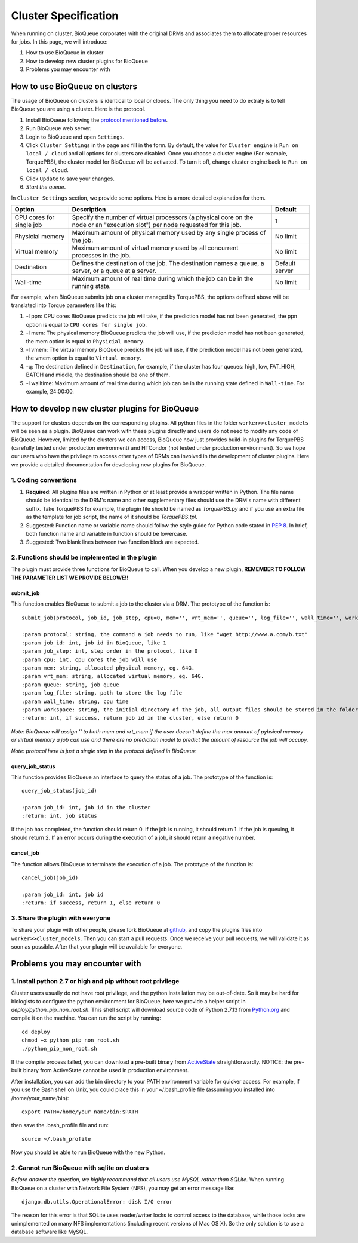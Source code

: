 Cluster Specification
=====================
When running on cluster, BioQueue corporates with the original DRMs and associates them to allocate proper resources for jobs. In this page, we will introduce:

1. How to use BioQueue in cluster
2. How to develop new cluster plugins for BioQueue
3. Problems you may encounter with


How to use BioQueue on clusters
-------------------------------
The usage of BioQueue on clusters is identical to local or clouds. The only
thing you need to do extraly is to tell BioQueue you are using a cluster. Here
is the protocol.

1. Install BioQueue following the `protocol mentioned before <getstarted.html>`_.
2. Run BioQueue web server.
3. Login to BioQueue and open ``Settings``.
4. Click ``Cluster Settings`` in the page and fill in the form. By default, the value for ``Cluster engine`` is ``Run on local / cloud`` and all options for clusters are disabled. Once you choose a cluster engine (For example, TorquePBS), the cluster model for BioQueue will be activated. To turn it off, change cluster engine back to ``Run on local / cloud``.
5. Click ``Update`` to save your changes.
6. *Start the queue*.

In ``Cluster Settings`` section, we provide some options. Here is a more
detailed explanation for them.

+------------------------+------------------------------------------------------------------------------------------------------------------------------+--------------+
|Option                  |Description                                                                                                                   |Default       |
+========================+==============================================================================================================================+==============+
|CPU cores for single job|Specify the number of virtual processors (a physical core on the node or an "execution slot") per node requested for this job.|1             |
+------------------------+------------------------------------------------------------------------------------------------------------------------------+--------------+
|Physicial memory        |Maximum amount of physical memory used by any single process of the job.                                                      |No limit      |
+------------------------+------------------------------------------------------------------------------------------------------------------------------+--------------+
|Virtual memory          |Maximum amount of virtual memory used by all concurrent processes in the job.                                                 |No limit      |
+------------------------+------------------------------------------------------------------------------------------------------------------------------+--------------+
|Destination             |Defines the destination of the job. The destination names a queue, a server, or a queue at a server.                          |Default server|
+------------------------+------------------------------------------------------------------------------------------------------------------------------+--------------+
|Wall-time               |Maximum amount of real time during which the job can be in the running state.                                                 |No limit      |
+------------------------+------------------------------------------------------------------------------------------------------------------------------+--------------+

For example, when BioQueue submits job on a cluster managed by TorquePBS, the options defined above will be translated into Torque parameters like this:

1. -l ppn: CPU cores BioQueue predicts the job will take, if the prediction model has not been generated, the ppn option is equal to ``CPU cores for single job``.
2. -l mem: The physical memory BioQueue predicts the job will use, if the prediction model has not been generated, the mem option is equal to ``Physicial memory``.
3. -l vmem: The virtual memory BioQueue predicts the job will use, if the prediction model has not been generated, the vmem option is equal to ``Virtual memory``.
4. -q: The destination defined in ``Destination``, for example, if the cluster has four queues: high, low, FAT_HIGH, BATCH and middle, the destination should be one of them.
5. -l walltime: Maximum amount of real time during which job can be in the running state defined in ``Wall-time``. For example, 24:00:00.

How to develop new cluster plugins for BioQueue
------------------------------------------------
The support for clusters depends on the corresponding plugins. All python files
in the folder ``worker>>cluster_models`` will be seen as a plugin. BioQueue can
work with these plugins directly and users do not need to modify any code of
BioQueue. However, limited by the clusters we can access, BioQueue now just
provides build-in plugins for TorquePBS (carefully tested under production
environment) and HTCondor (not tested under production environment). So we hope
our users who have the privilege to access other types of DRMs can involved in
the development of cluster plugins. Here we provide a detailed documentation for
developing new plugins for BioQueue.

1. Coding conventions
+++++++++++++++++++++

1. **Required**: All plugins files are written in Python or at least provide a wrapper written in Python. The file name should be identical to the DRM's name and other supplementary files should use the DRM's name with different suffix. Take TorquePBS for example, the plugin file should be named as *TorquePBS.py* and if you use an extra file as the template for job script, the name of it should be *TorquePBS.tpl*.
2. Suggested: Function name or variable name should follow the style guide for Python code stated in `PEP 8 <https://www.python.org/dev/peps/pep-0008/>`_. In brief, both function name and variable in function should be lowercase.
3. Suggested: Two blank lines between two function block are expected.

2. Functions should be implemented in the plugin
++++++++++++++++++++++++++++++++++++++++++++++++
The plugin must provide three functions for BioQueue to call. When you develop a
new plugin, **REMEMBER TO FOLLOW THE PARAMETER LIST WE PROVIDE BELOWE!!**

submit_job
^^^^^^^^^^
This function enables BioQueue to submit a job to the cluster via
a DRM. The prototype of the function is::

  submit_job(protocol, job_id, job_step, cpu=0, mem='', vrt_mem='', queue='', log_file='', wall_time='', workspace='')

  :param protocol: string, the command a job needs to run, like "wget http://www.a.com/b.txt"
  :param job_id: int, job id in BioQueue, like 1
  :param job_step: int, step order in the protocol, like 0
  :param cpu: int, cpu cores the job will use
  :param mem: string, allocated physical memory, eg. 64G.
  :param vrt_mem: string, allocated virtual memory, eg. 64G.
  :param queue: string, job queue
  :param log_file: string, path to store the log file
  :param wall_time: string, cpu time
  :param workspace: string, the initial directory of the job, all output files should be stored in the folder, or the users will not be able to see them
  :return: int, if success, return job id in the cluster, else return 0

*Note: BioQueue will assign '' to both mem and vrt_mem if the user doesn't
define the max amount of pyhsical memory or virtual memory a job can use and
there are no prediction model to predict the amount of resource the job will
occupy.*

*Note: protocol here is just a single step in the protocol defined in BioQueue*

query_job_status
^^^^^^^^^^^^^^^^
This function provides BioQueue an interface to query the status of a job. The
prototype of the function is::

  query_job_status(job_id)

  :param job_id: int, job id in the cluster
  :return: int, job status

If the job has completed, the function should return 0. If the job is running,
it should return 1. If the job is queuing, it should return 2. If an
error occurs during the execution of a job, it should return a negative number.

cancel_job
^^^^^^^^^^
The function allows BioQueue to terminate the execution of a job. The prototype
of the function is::

  cancel_job(job_id)

  :param job_id: int, job id
  :return: if success, return 1, else return 0

3. Share the plugin with everyone
+++++++++++++++++++++++++++++++++
To share your plugin with other people, please fork BioQueue
at `github <https://github.com/liyao001/BioQueue>`_, and copy the plugins files
into ``worker>>cluster_models``. Then you can start a pull requests. Once we
receive your pull requests, we will validate it as soon as possible. After that
your plugin will be available for everyone.

Problems you may encounter with
-------------------------------

1. Install python 2.7 or high and pip without root privilege
++++++++++++++++++++++++++++++++++++++++++++++++++++++++++++
Cluster users usually do not have root privilege, and the python installation
may be out-of-date. So it may be hard for biologists to configure the python
environment for BioQueue, here we provide a helper script in
*deploy/python_pip_non_root.sh*. This shell script will download source code of
Python 2.7.13 from `Python.org <https://www.python.org>`_ and compile it on the
machine. You can run the script by running::

  cd deploy
  chmod +x python_pip_non_root.sh
  ./python_pip_non_root.sh

If the compile process failed, you can download a pre-built binary
from `ActiveState <https://www.activestate.com/activepython/downloads>`_
straightforwardly. NOTICE: the pre-built binary from ActiveState cannot be used
in production environment.

After installation, you can add the bin directory to your PATH
environment variable for quicker access. For example, if you use the Bash shell
on Unix, you could place this in your ~/.bash_profile file (assuming you
installed into /home/your_name/bin)::

  export PATH=/home/your_name/bin:$PATH

then save the .bash_profile file and run::

  source ~/.bash_profile

Now you should be able to run BioQueue with the new Python.

2. Cannot run BioQueue with sqlite on clusters
++++++++++++++++++++++++++++++++++++++++++++++
*Before answer the question, we highly recommand that all users use MySQL rather
than SQLite.*
When running BioQueue on a cluster with Network File System (NFS), you may get
an error message like::

  django.db.utils.OperationalError: disk I/O error

The reason for this error is that SQLite uses reader/writer locks to control
access to the database, while those locks are unimplemented on many NFS
implementations (including recent versions of Mac OS X). So the only solution
is to use a database software like MySQL.
